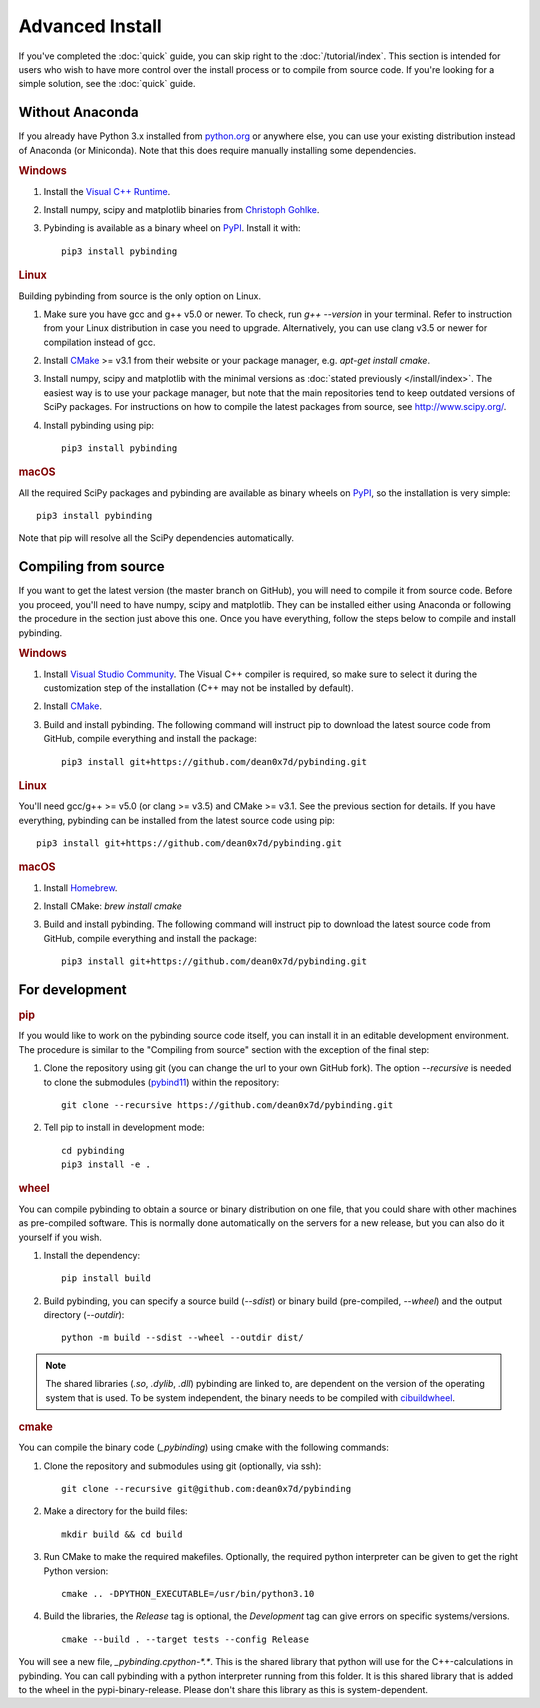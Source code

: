 Advanced Install
================

If you've completed the :doc:`quick` guide, you can skip right to the :doc:`/tutorial/index`.
This section is intended for users who wish to have more control over the install process or
to compile from source code. If you're looking for a simple solution, see the :doc:`quick` guide.


Without Anaconda
----------------

If you already have Python 3.x installed from `python.org`_ or anywhere else, you can use your
existing distribution instead of Anaconda (or Miniconda). Note that this does require manually
installing some dependencies.

.. rubric:: Windows

#. Install the `Visual C++ Runtime
   <https://support.microsoft.com/en-us/help/2977003/the-latest-supported-visual-c-downloads>`_.

#. Install numpy, scipy and matplotlib binaries from `Christoph Gohlke
   <http://www.lfd.uci.edu/~gohlke/pythonlibs/>`_.

#. Pybinding is available as a binary wheel on `PyPI <https://pypi.python.org/pypi>`_.
   Install it with::

    pip3 install pybinding

.. rubric:: Linux

Building pybinding from source is the only option on Linux.

#. Make sure you have gcc and g++ v5.0 or newer. To check, run `g++ --version` in your terminal.
   Refer to instruction from your Linux distribution in case you need to upgrade. Alternatively,
   you can use clang v3.5 or newer for compilation instead of gcc.
#. Install `CMake`_ >= v3.1 from their website or your package manager,
   e.g. `apt-get install cmake`.
#. Install numpy, scipy and matplotlib with the minimal versions as
   :doc:`stated previously </install/index>`. The easiest way is to use your package manager,
   but note that the main repositories tend to keep outdated versions of SciPy packages. For
   instructions on how to compile the latest packages from source, see http://www.scipy.org/.
#. Install pybinding using pip::

    pip3 install pybinding

.. rubric:: macOS

All the required SciPy packages and pybinding are available as binary wheels on
`PyPI <https://pypi.python.org/pypi>`_, so the installation is very simple::

    pip3 install pybinding

Note that pip will resolve all the SciPy dependencies automatically.


Compiling from source
---------------------

If you want to get the latest version (the master branch on GitHub), you will need to compile it
from source code. Before you proceed, you'll need to have numpy, scipy and matplotlib. They can
be installed either using Anaconda or following the procedure in the section just above this one.
Once you have everything, follow the steps below to compile and install pybinding.

.. rubric:: Windows

#. Install `Visual Studio Community <https://www.visualstudio.com/vs/community/>`_.
   The Visual C++ compiler is required, so make sure to select it during the customization step
   of the installation (C++ may not be installed by default).
#. Install `CMake`_.
#. Build and install pybinding. The following command will instruct pip to download the latest
   source code from GitHub, compile everything and install the package::

    pip3 install git+https://github.com/dean0x7d/pybinding.git

.. rubric:: Linux

You'll need gcc/g++ >= v5.0 (or clang >= v3.5) and CMake >= v3.1. See the previous section for
details. If you have everything, pybinding can be installed from the latest source code using pip::

    pip3 install git+https://github.com/dean0x7d/pybinding.git

.. rubric:: macOS

#. Install `Homebrew <http://brew.sh/>`_.
#. Install CMake: `brew install cmake`
#. Build and install pybinding. The following command will instruct pip to download the latest
   source code from GitHub, compile everything and install the package::

    pip3 install git+https://github.com/dean0x7d/pybinding.git


For development
---------------

.. rubric:: pip

If you would like to work on the pybinding source code itself, you can install it in an editable
development environment. The procedure is similar to the "Compiling from source" section with
the exception of the final step:

#. Clone the repository using git (you can change the url to your own GitHub fork).
   The option `--recursive` is needed to clone the submodules (`pybind11`_) within the repository::

    git clone --recursive https://github.com/dean0x7d/pybinding.git

#. Tell pip to install in development mode::

    cd pybinding
    pip3 install -e .

.. rubric:: wheel

You can compile pybinding to obtain a source or binary distribution on one file, that you could share with other
machines as pre-compiled software. This is normally done automatically on the servers for a new release, but you
can also do it yourself if you wish.

#. Install the dependency::

    pip install build

#. Build pybinding, you can specify a source build (`--sdist`) or binary build (pre-compiled, `--wheel`) and the
   output directory (`--outdir`)::

    python -m build --sdist --wheel --outdir dist/

.. note::
    The shared libraries (`.so`, `.dylib`, `.dll`) pybinding are linked to, are dependent on the version
    of the operating system that is used. To be system independent, the binary needs to be compiled with
    `cibuildwheel`_.

.. rubric:: cmake

You can compile the binary code (`_pybinding`) using cmake with the following commands:

#. Clone the repository and submodules using git (optionally, via ssh)::

    git clone --recursive git@github.com:dean0x7d/pybinding

#. Make a directory for the build files::

    mkdir build && cd build

#. Run CMake to make the required makefiles. Optionally, the required python interpreter
   can be given to get the right Python version::

    cmake .. -DPYTHON_EXECUTABLE=/usr/bin/python3.10

#. Build the libraries, the `Release` tag is optional, the `Development` tag can
   give errors on specific systems/versions. ::

    cmake --build . --target tests --config Release

You will see a new file, `_pybinding.cpython-*.*`. This is the shared library that python will use for the
C++-calculations in pybinding. You can call pybinding with a python interpreter running from this folder.
It is this shared library that is added to the wheel in the pypi-binary-release. Please don't share this
library as this is system-dependent.

.. _python.org: https://www.python.org/
.. _CMake: https://cmake.org/
.. _cibuildwheel: https://cibuildwheel.pypa.io/
.. _pybind11: https://pybind11.readthedocs.io/
